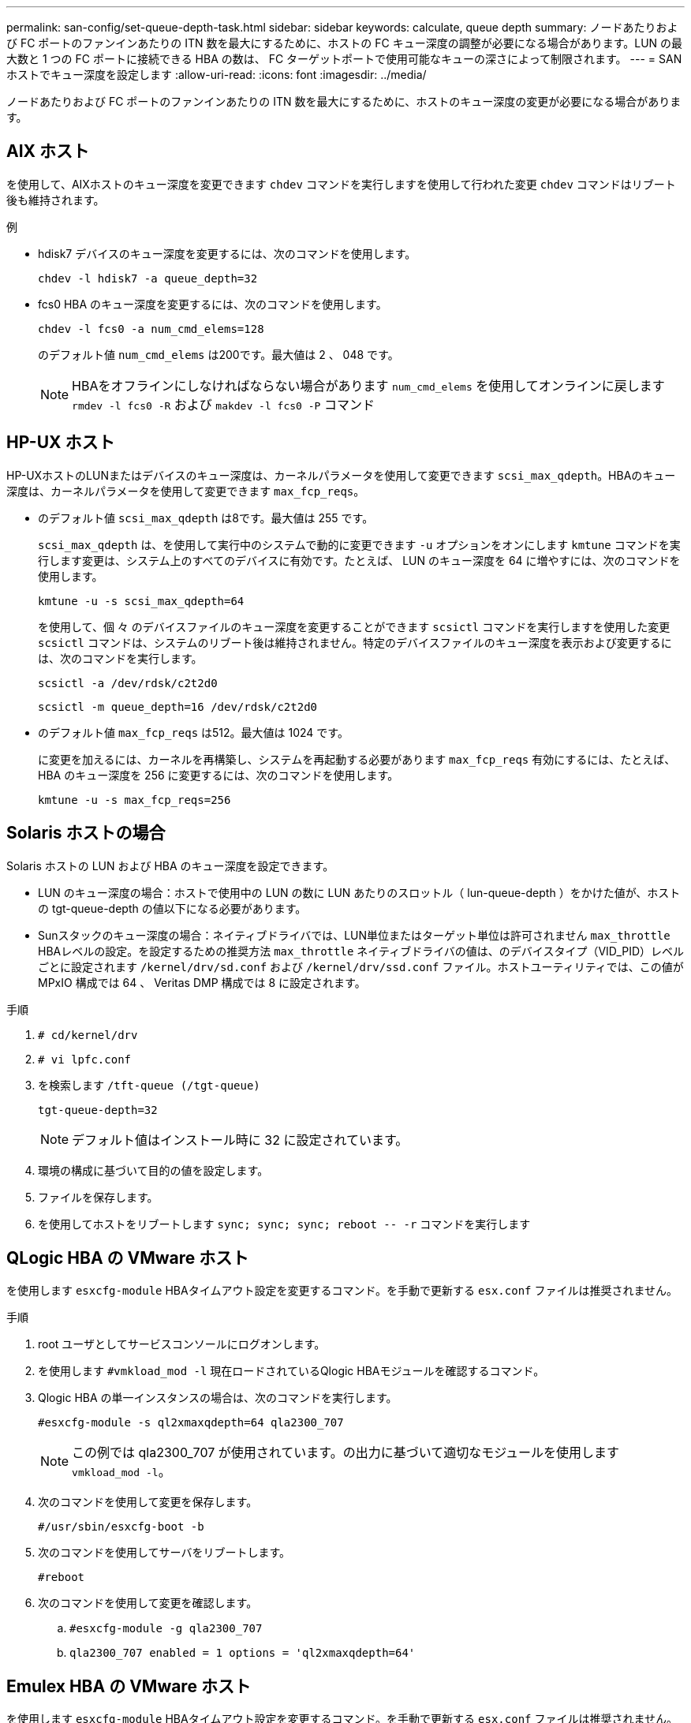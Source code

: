 ---
permalink: san-config/set-queue-depth-task.html 
sidebar: sidebar 
keywords: calculate, queue depth 
summary: ノードあたりおよび FC ポートのファンインあたりの ITN 数を最大にするために、ホストの FC キュー深度の調整が必要になる場合があります。LUN の最大数と 1 つの FC ポートに接続できる HBA の数は、 FC ターゲットポートで使用可能なキューの深さによって制限されます。 
---
= SAN ホストでキュー深度を設定します
:allow-uri-read: 
:icons: font
:imagesdir: ../media/


[role="lead"]
ノードあたりおよび FC ポートのファンインあたりの ITN 数を最大にするために、ホストのキュー深度の変更が必要になる場合があります。



== AIX ホスト

を使用して、AIXホストのキュー深度を変更できます `chdev` コマンドを実行しますを使用して行われた変更 `chdev` コマンドはリブート後も維持されます。

例

* hdisk7 デバイスのキュー深度を変更するには、次のコマンドを使用します。
+
`chdev -l hdisk7 -a queue_depth=32`

* fcs0 HBA のキュー深度を変更するには、次のコマンドを使用します。
+
`chdev -l fcs0 -a num_cmd_elems=128`

+
のデフォルト値 `num_cmd_elems` は200です。最大値は 2 、 048 です。

+
[NOTE]
====
HBAをオフラインにしなければならない場合があります `num_cmd_elems` を使用してオンラインに戻します `rmdev -l fcs0 -R` および `makdev -l fcs0 -P` コマンド

====




== HP-UX ホスト

HP-UXホストのLUNまたはデバイスのキュー深度は、カーネルパラメータを使用して変更できます `scsi_max_qdepth`。HBAのキュー深度は、カーネルパラメータを使用して変更できます `max_fcp_reqs`。

* のデフォルト値 `scsi_max_qdepth` は8です。最大値は 255 です。
+
`scsi_max_qdepth` は、を使用して実行中のシステムで動的に変更できます `-u` オプションをオンにします `kmtune` コマンドを実行します変更は、システム上のすべてのデバイスに有効です。たとえば、 LUN のキュー深度を 64 に増やすには、次のコマンドを使用します。

+
`kmtune -u -s scsi_max_qdepth=64`

+
を使用して、個 々 のデバイスファイルのキュー深度を変更することができます `scsictl` コマンドを実行しますを使用した変更 `scsictl` コマンドは、システムのリブート後は維持されません。特定のデバイスファイルのキュー深度を表示および変更するには、次のコマンドを実行します。

+
`scsictl -a /dev/rdsk/c2t2d0`

+
`scsictl -m queue_depth=16 /dev/rdsk/c2t2d0`

* のデフォルト値 `max_fcp_reqs` は512。最大値は 1024 です。
+
に変更を加えるには、カーネルを再構築し、システムを再起動する必要があります `max_fcp_reqs` 有効にするには、たとえば、 HBA のキュー深度を 256 に変更するには、次のコマンドを使用します。

+
`kmtune -u -s max_fcp_reqs=256`





== Solaris ホストの場合

Solaris ホストの LUN および HBA のキュー深度を設定できます。

* LUN のキュー深度の場合：ホストで使用中の LUN の数に LUN あたりのスロットル（ lun-queue-depth ）をかけた値が、ホストの tgt-queue-depth の値以下になる必要があります。
* Sunスタックのキュー深度の場合：ネイティブドライバでは、LUN単位またはターゲット単位は許可されません `max_throttle` HBAレベルの設定。を設定するための推奨方法 `max_throttle` ネイティブドライバの値は、のデバイスタイプ（VID_PID）レベルごとに設定されます `/kernel/drv/sd.conf` および `/kernel/drv/ssd.conf` ファイル。ホストユーティリティでは、この値が MPxIO 構成では 64 、 Veritas DMP 構成では 8 に設定されます。


.手順
. `# cd/kernel/drv`
. `# vi lpfc.conf`
. を検索します `/tft-queue (/tgt-queue)`
+
`tgt-queue-depth=32`

+
[NOTE]
====
デフォルト値はインストール時に 32 に設定されています。

====
. 環境の構成に基づいて目的の値を設定します。
. ファイルを保存します。
. を使用してホストをリブートします `+sync; sync; sync; reboot -- -r+` コマンドを実行します




== QLogic HBA の VMware ホスト

を使用します `esxcfg-module` HBAタイムアウト設定を変更するコマンド。を手動で更新する `esx.conf` ファイルは推奨されません。

.手順
. root ユーザとしてサービスコンソールにログオンします。
. を使用します `#vmkload_mod -l` 現在ロードされているQlogic HBAモジュールを確認するコマンド。
. Qlogic HBA の単一インスタンスの場合は、次のコマンドを実行します。
+
`#esxcfg-module -s ql2xmaxqdepth=64 qla2300_707`

+
[NOTE]
====
この例では qla2300_707 が使用されています。の出力に基づいて適切なモジュールを使用します `vmkload_mod -l`。

====
. 次のコマンドを使用して変更を保存します。
+
`#/usr/sbin/esxcfg-boot -b`

. 次のコマンドを使用してサーバをリブートします。
+
`#reboot`

. 次のコマンドを使用して変更を確認します。
+
.. `#esxcfg-module -g qla2300_707`
.. `qla2300_707 enabled = 1 options = 'ql2xmaxqdepth=64'`






== Emulex HBA の VMware ホスト

を使用します `esxcfg-module` HBAタイムアウト設定を変更するコマンド。を手動で更新する `esx.conf` ファイルは推奨されません。

.手順
. root ユーザとしてサービスコンソールにログオンします。
. を使用します `#vmkload_mod -l grep lpfc` 現在ロードされているEmulex HBAを確認するコマンド
. Emulex HBA の単一インスタンスの場合は、次のコマンドを入力します。
+
`#esxcfg-module -s lpfc0_lun_queue_depth=16 lpfcdd_7xx`

+
[NOTE]
====
HBA のモジュールに応じて、最後の部分には lpfcdd_7xx または lpfcdd_732 を指定します。このコマンドでは lpfcdd_7xx モジュールを指定しています。の結果に基づいて、適切なモジュールを使用する必要があります `vmkload_mod -l`。

====
+
このコマンドを実行すると、 lpfc0 で表される HBA に対して LUN のキュー深度を 16 に設定します。

. Emulex HBA の複数のインスタンスの場合は、次のコマンドを実行します。
+
`a esxcfg-module -s "lpfc0_lun_queue_depth=16 lpfc1_lun_queue_depth=16" lpfcdd_7xx`

+
lpfc0 に対する LUN のキュー深度と lpfc1 に対する LUN のキュー深度が 16 に設定されます。

. 次のコマンドを入力します。
+
`#esxcfg-boot -b`

. を使用してリブートします `#reboot`。




== Emulex HBA の Windows ホスト

Windowsホストでは、を使用できます `LPUTILNT` Emulex HBAのキュー深度を更新するユーティリティ。

.手順
. を実行します `LPUTILNT` にあるユーティリティ `C:\WINNT\system32` ディレクトリ。
. 右側のメニューから * Drive Parameters * （ドライブパラメータ）を選択します。
. スクロールダウンして、 [*QueueDepth*] をダブルクリックします。
+
[NOTE]
====
150 より大きい * QueueDepth * を設定する場合は、次の Windows レジストリ値も適切に増やす必要があります。

`HKEY_LOCAL_MACHINE\System\CurrentControlSet\Services\lpxnds\Parameters\Device\NumberOfRequests`

====




== Qlogic HBA の Windows ホスト

Windowsホストでは、とを使用できます `SANsurfer` Qlogic HBAのキュー深度を更新するためのHBAマネージャユーティリティ。

.手順
. を実行します `SANsurfer` HBAマネージャユーティリティ。
. [* HBA ポート *>* 設定 ] をクリックします。
. リスト・ボックスの * HBA ポートの詳細設定 * をクリックします。
. を更新します `Execution Throttle` パラメータ




== Emulex HBA の Linux ホスト

Linux ホストでは Emulex HBA のキュー深度を更新できます。更新をリブート後も維持するには、新しい RAM ディスクイメージを作成してホストをリブートする必要があります。

.手順
. 変更するキュー深度パラメータを特定します。
+
`modinfo lpfc|grep queue_depth`

+
キュー深度パラメータとその概要のリストが表示されます。使用しているオペレーティングシステムのバージョンに応じて、次のキュー深度パラメータを 1 つ以上変更できます。

+
** `lpfc_lun_queue_depth`:特定のLUNのキューに格納できるFCコマンドの最大数(uint)
** `lpfc_hba_queue_depth`: lpfc HBAのキューに格納できるFCコマンドの最大数（uint）
** `lpfc_tgt_queue_depth`:特定のターゲットポートのキューに格納できるFCコマンドの最大数(uint)
+
。 `lpfc_tgt_queue_depth` パラメータは、Red Hat Enterprise Linux 7.xシステム、SUSE Linux Enterprise Server 11 SP4システムおよび12.xシステムにのみ適用されます。



. キュー深度パラメータをに追加して、キュー深度を更新します `/etc/modprobe.conf` Red Hat Enterprise Linux 5.xシステム用のファイルと `/etc/modprobe.d/scsi.conf` Red Hat Enterprise Linux 6.xまたは7.xシステム、またはSUSE Linux Enterprise Server 11.xまたは12.xシステムのファイル。
+
使用しているオペレーティングシステムのバージョンに応じて、次のコマンドを 1 つ以上追加できます。

+
** `options lpfc lpfc_hba_queue_depth=new_queue_depth`
** `options lpfc lpfc_lun_queue_depth=new_queue_depth`
** `options lpfc_tgt_queue_depth=new_queue_depth`


. 新しい RAM ディスクイメージを作成し、ホストをリブートして、リブート後も更新内容を維持します。
+
詳細については、を参照してください link:../system-admin/index.html["システム管理"] を参照してください。

. 変更したキュー深度パラメータの値が更新されていることを確認します。
+


+
[listing]
----
root@localhost ~]#cat /sys/class/scsi_host/host5/lpfc_lun_queue_depth
      30
----
+
キュー深度の現在の値が表示されます。





== QLogic HBA の Linux ホスト

Linux ホストでは QLogic ドライバのデバイスキュー深度を更新できます。更新をリブート後も維持するには、新しい RAM ディスクイメージを作成してホストをリブートする必要があります。QLogic HBA のキュー深度を変更するには、 QLogic HBA の管理 GUI またはコマンドラインインターフェイス（ CLI ）を使用します。

このタスクでは、 QLogic HBA の CLI を使用して QLogic HBA のキュー深度を変更する方法を示します

.手順
. 変更するデバイスキュー深度パラメータを確認します。
+
`modinfo qla2xxx | grep ql2xmaxqdepth`

+
変更できるのはだけです `ql2xmaxqdepth` キュー深度パラメータ。LUNごとに設定可能な最大キュー深度を指定します。RHEL 7.5 以降のデフォルト値は 64 です。RHEL 7.4 以前のデフォルト値は 32 です。

+
[listing]
----
root@localhost ~]# modinfo qla2xxx|grep ql2xmaxqdepth
parm:       ql2xmaxqdepth:Maximum queue depth to set for each LUN. Default is 64. (int)
----
. デバイスのキュー深度の値を更新します。
+
** 永続的に変更する場合は、次の手順を実行します。
+
... キュー深度パラメータをに追加して、キュー深度を更新します `/etc/modprobe.conf` Red Hat Enterprise Linux 5.xシステム用のファイルと `/etc/modprobe.d/scsi.conf` Red Hat Enterprise Linux 6.xまたは7.xシステム、またはSUSE Linux Enterprise Server 11.xまたは12.xシステムのファイル： `options qla2xxx ql2xmaxqdepth=new_queue_depth`
... 新しい RAM ディスクイメージを作成し、ホストをリブートして、リブート後も更新内容を維持します。
+
詳細については、を参照してください link:../system-admin/index.html["システム管理"] を参照してください。



** 現在のセッションだけでパラメータを変更する場合は、次のコマンドを実行します。
+
`echo new_queue_depth > /sys/module/qla2xxx/parameters/ql2xmaxqdepth`

+
次の例では、キュー深度を 128 に設定します。

+
[listing]
----
echo 128 > /sys/module/qla2xxx/parameters/ql2xmaxqdepth
----


. キュー深度の値が更新されたことを確認します。
+
`cat /sys/module/qla2xxx/parameters/ql2xmaxqdepth`

+
キュー深度の現在の値が表示されます。

. ファームウェアのパラメータを更新して、QLogic HBAのキュー深度を変更します `Execution Throttle` QLogic HBA BIOSから入手します。
+
.. QLogic HBA の管理 CLI にログインします。
+
`/opt/QLogic_Corporation/QConvergeConsoleCLI/qaucli`

.. メインメニューからを選択します `Adapter Configuration` オプション
+
[listing]
----
[root@localhost ~]# /opt/QLogic_Corporation/QConvergeConsoleCLI/qaucli
Using config file: /opt/QLogic_Corporation/QConvergeConsoleCLI/qaucli.cfg
Installation directory: /opt/QLogic_Corporation/QConvergeConsoleCLI
Working dir: /root

QConvergeConsole

        CLI - Version 2.2.0 (Build 15)

    Main Menu

    1:  Adapter Information
    **2:  Adapter Configuration**
    3:  Adapter Updates
    4:  Adapter Diagnostics
    5:  Monitoring
    6:  FabricCache CLI
    7:  Refresh
    8:  Help
    9:  Exit


        Please Enter Selection: 2
----
.. アダプタ設定パラメータのリストから、を選択します `HBA Parameters` オプション
+
[listing]
----
1:  Adapter Alias
    2:  Adapter Port Alias
    **3:  HBA Parameters**
    4:  Persistent Names (udev)
    5:  Boot Devices Configuration
    6:  Virtual Ports (NPIV)
    7:  Target Link Speed (iiDMA)
    8:  Export (Save) Configuration
    9:  Generate Reports
   10:  Personality
   11:  FEC
(p or 0: Previous Menu; m or 98: Main Menu; ex or 99: Quit)
        Please Enter Selection: 3
----
.. HBA ポートのリストから、必要な HBA ポートを選択します。
+
[listing]
----
Fibre Channel Adapter Configuration

    HBA Model QLE2562 SN: BFD1524C78510
      1: Port   1: WWPN: 21-00-00-24-FF-8D-98-E0 Online
      2: Port   2: WWPN: 21-00-00-24-FF-8D-98-E1 Online
    HBA Model QLE2672 SN: RFE1241G81915
      3: Port   1: WWPN: 21-00-00-0E-1E-09-B7-62 Online
      4: Port   2: WWPN: 21-00-00-0E-1E-09-B7-63 Online


        (p or 0: Previous Menu; m or 98: Main Menu; ex or 99: Quit)
        Please Enter Selection: 1
----
+
HBA ポートの詳細が表示されます。

.. HBA Parameters（HBAパラメータ）メニューから、を選択します `Display HBA Parameters` の現在の値を表示するオプション `Execution Throttle` オプション
+
のデフォルト値 `Execution Throttle` オプションは65535です。

+
[listing]
----
HBA Parameters Menu

=======================================================
HBA           : 2 Port: 1
SN            : BFD1524C78510
HBA Model     : QLE2562
HBA Desc.     : QLE2562 PCI Express to 8Gb FC Dual Channel
FW Version    : 8.01.02
WWPN          : 21-00-00-24-FF-8D-98-E0
WWNN          : 20-00-00-24-FF-8D-98-E0
Link          : Online
=======================================================

    1:  Display HBA Parameters
    2:  Configure HBA Parameters
    3:  Restore Defaults


        (p or 0: Previous Menu; m or 98: Main Menu; x or 99: Quit)
        Please Enter Selection: 1
--------------------------------------------------------------------------------
HBA Instance 2: QLE2562 Port 1 WWPN 21-00-00-24-FF-8D-98-E0 PortID 03-07-00
Link: Online
--------------------------------------------------------------------------------
Connection Options             : 2 - Loop Preferred, Otherwise Point-to-Point
Data Rate                      : Auto
Frame Size                     : 2048
Hard Loop ID                   : 0
Loop Reset Delay (seconds)     : 5
Enable Host HBA BIOS           : Enabled
Enable Hard Loop ID            : Disabled
Enable FC Tape Support         : Enabled
Operation Mode                 : 0 - Interrupt for every I/O completion
Interrupt Delay Timer (100us)  : 0
**Execution Throttle             : 65535**
Login Retry Count              : 8
Port Down Retry Count          : 30
Enable LIP Full Login          : Enabled
Link Down Timeout (seconds)    : 30
Enable Target Reset            : Enabled
LUNs Per Target                : 128
Out Of Order Frame Assembly    : Disabled
Enable LR Ext. Credits         : Disabled
Enable Fabric Assigned WWN     : N/A

Press <Enter> to continue:
----
.. Enter * を押して続行します。
.. HBA Parameters（HBAパラメータ）メニューから、を選択します `Configure HBA Parameters` HBAパラメータを変更するオプション。
.. Configure Parametersメニューから、を選択します `Execute Throttle` オプションを選択し、このパラメータの値を更新します。
+
[listing]
----
Configure Parameters Menu

=======================================================
HBA           : 2 Port: 1
SN            : BFD1524C78510
HBA Model     : QLE2562
HBA Desc.     : QLE2562 PCI Express to 8Gb FC Dual Channel
FW Version    : 8.01.02
WWPN          : 21-00-00-24-FF-8D-98-E0
WWNN          : 20-00-00-24-FF-8D-98-E0
Link          : Online
=======================================================

    1:  Connection Options
    2:  Data Rate
    3:  Frame Size
    4:  Enable HBA Hard Loop ID
    5:  Hard Loop ID
    6:  Loop Reset Delay (seconds)
    7:  Enable BIOS
    8:  Enable Fibre Channel Tape Support
    9:  Operation Mode
   10:  Interrupt Delay Timer (100 microseconds)
   11:  Execution Throttle
   12:  Login Retry Count
   13:  Port Down Retry Count
   14:  Enable LIP Full Login
   15:  Link Down Timeout (seconds)
   16:  Enable Target Reset
   17:  LUNs per Target
   18:  Enable Receive Out Of Order Frame
   19:  Enable LR Ext. Credits
   20:  Commit Changes
   21:  Abort Changes


        (p or 0: Previous Menu; m or 98: Main Menu; x or 99: Quit)
        Please Enter Selection: 11
Enter Execution Throttle [1-65535] [65535]: 65500
----
.. Enter * を押して続行します。
.. Configure Parametersメニューから、を選択します `Commit Changes` 変更を保存するオプション。
.. メニューを終了します。



